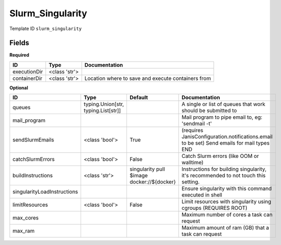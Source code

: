 Slurm_Singularity
=================

Template ID ``slurm_singularity``

Fields
-------

**Required**

============  =============  ==================================================
ID            Type           Documentation
============  =============  ==================================================
executionDir  <class 'str'>
containerDir  <class 'str'>  Location where to save and execute containers from
============  =============  ==================================================

**Optional**

===========================  ===================================  ==========================================  ==========================================================================================
ID                           Type                                 Default                                     Documentation
===========================  ===================================  ==========================================  ==========================================================================================
queues                       typing.Union[str, typing.List[str]]                                              A single or list of queues that work should be submitted to
mail_program                                                                                                  Mail program to pipe email to, eg: 'sendmail -t'
sendSlurmEmails              <class 'bool'>                       True                                        (requires JanisConfiguration.notifications.email to be set) Send emails for mail types END
catchSlurmErrors             <class 'bool'>                       False                                       Catch Slurm errors (like OOM or walltime)
buildInstructions            <class 'str'>                        singularity pull $image docker://${docker}  Instructions for building singularity, it's recommended to not touch this setting.
singularityLoadInstructions                                                                                   Ensure singularity with this command executed in shell
limitResources               <class 'bool'>                       False                                       Limit resources with singularity using cgroups (REQUIRES ROOT)
max_cores                                                                                                     Maximum number of cores a task can request
max_ram                                                                                                       Maximum amount of ram (GB) that a task can request
===========================  ===================================  ==========================================  ==========================================================================================

